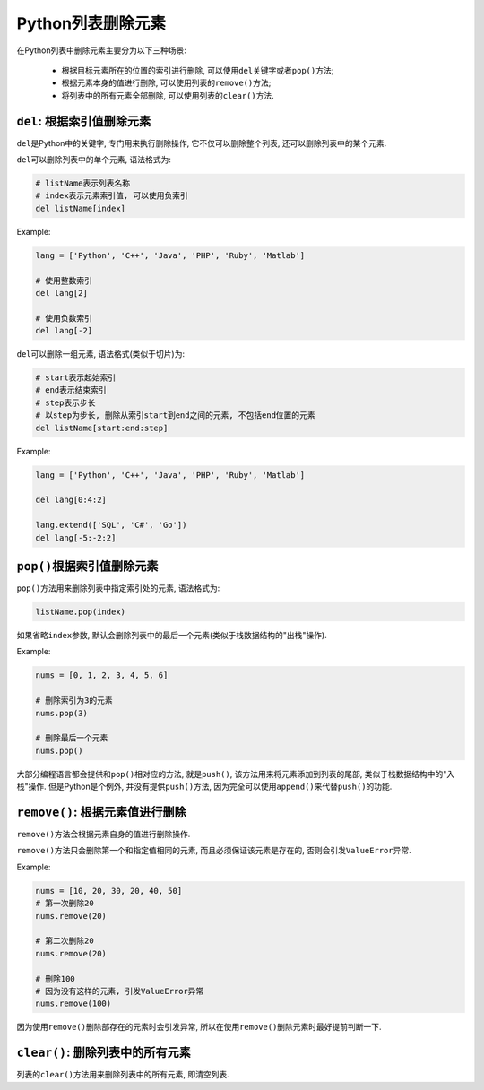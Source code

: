 Python列表删除元素
==================

在Python列表中删除元素主要分为以下三种场景:

    *   根据目标元素所在的位置的索引进行删除, 可以使用\ ``del``\ 关键字或者\ ``pop()``\ 方法;
    *   根据元素本身的值进行删除, 可以使用列表的\ ``remove()``\ 方法;
    *   将列表中的所有元素全部删除, 可以使用列表的\ ``clear()``\ 方法.


``del``\ : 根据索引值删除元素
-----------------------------

``del``\ 是Python中的关键字, 专门用来执行删除操作, 它不仅可以删除整个列表, 还可以删除列表中的某个元素.

``del``\ 可以删除列表中的单个元素, 语法格式为:

.. code-block:: python

    # listName表示列表名称
    # index表示元素索引值, 可以使用负索引
    del listName[index]

Example:

.. code-block:: python

    lang = ['Python', 'C++', 'Java', 'PHP', 'Ruby', 'Matlab']

    # 使用整数索引
    del lang[2]

    # 使用负数索引
    del lang[-2]


``del``\ 可以删除一组元素, 语法格式(类似于切片)为:

.. code-block:: python

    # start表示起始索引
    # end表示结束索引
    # step表示步长
    # 以step为步长, 删除从索引start到end之间的元素, 不包括end位置的元素
    del listName[start:end:step]

Example:

.. code-block:: python

    lang = ['Python', 'C++', 'Java', 'PHP', 'Ruby', 'Matlab']

    del lang[0:4:2]

    lang.extend(['SQL', 'C#', 'Go'])
    del lang[-5:-2:2]


``pop()``\ 根据索引值删除元素
-----------------------------

``pop()``\ 方法用来删除列表中指定索引处的元素, 语法格式为:

.. code-block:: python

    listName.pop(index)

如果省略\ ``index``\ 参数, 默认会删除列表中的最后一个元素(类似于栈数据结构的"出栈"操作).

Example:

.. code-block:: python

    nums = [0, 1, 2, 3, 4, 5, 6]

    # 删除索引为3的元素
    nums.pop(3)

    # 删除最后一个元素
    nums.pop()


大部分编程语言都会提供和\ ``pop()``\ 相对应的方法, 就是\ ``push()``\ , 该方法用来将元素添加到列表的尾部, 类似于栈数据结构中的"入栈"操作. 
但是Python是个例外, 并没有提供\ ``push()``\ 方法, 因为完全可以使用\ ``append()``\ 来代替\ ``push()``\ 的功能.


``remove()``\ : 根据元素值进行删除
----------------------------------

``remove()``\ 方法会根据元素自身的值进行删除操作.

``remove()``\ 方法只会删除第一个和指定值相同的元素, 而且必须保证该元素是存在的, 否则会引发\ ``ValueError``\ 异常.

Example:

.. code-block:: python

    nums = [10, 20, 30, 20, 40, 50]
    # 第一次删除20
    nums.remove(20)

    # 第二次删除20
    nums.remove(20)

    # 删除100
    # 因为没有这样的元素, 引发ValueError异常
    nums.remove(100)

因为使用\ ``remove()``\ 删除部存在的元素时会引发异常, 所以在使用\ ``remove()``\ 删除元素时最好提前判断一下.


``clear()``\ : 删除列表中的所有元素
-----------------------------------

列表的\ ``clear()``\ 方法用来删除列表中的所有元素, 即清空列表.

